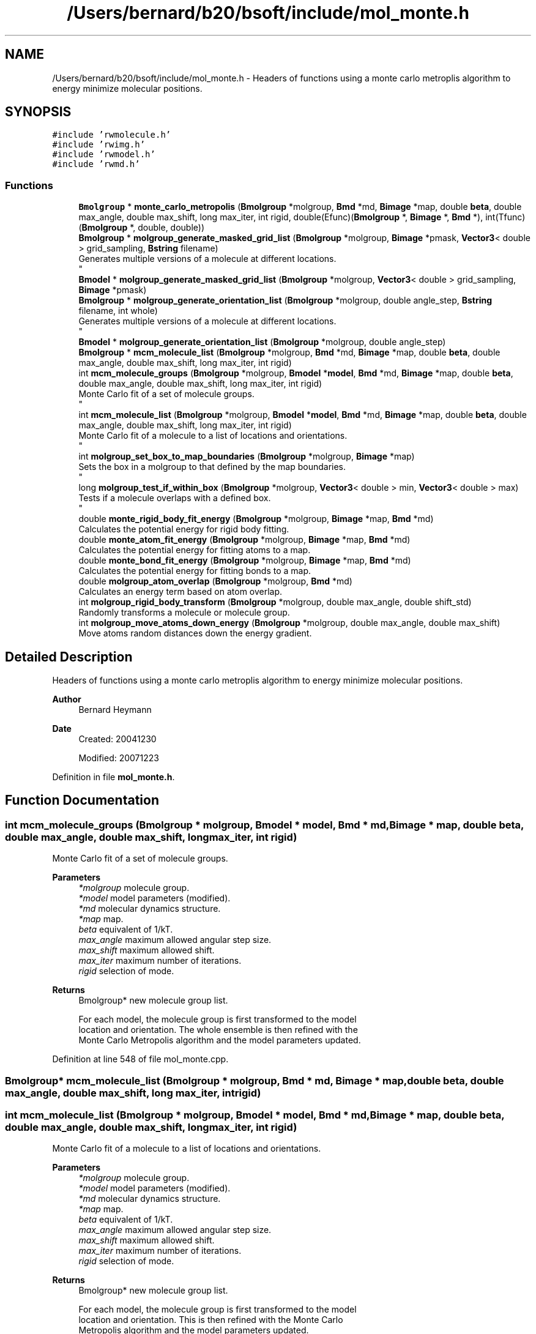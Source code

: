 .TH "/Users/bernard/b20/bsoft/include/mol_monte.h" 3 "Wed Sep 1 2021" "Version 2.1.0" "Bsoft" \" -*- nroff -*-
.ad l
.nh
.SH NAME
/Users/bernard/b20/bsoft/include/mol_monte.h \- Headers of functions using a monte carlo metroplis algorithm to energy minimize molecular positions\&.  

.SH SYNOPSIS
.br
.PP
\fC#include 'rwmolecule\&.h'\fP
.br
\fC#include 'rwimg\&.h'\fP
.br
\fC#include 'rwmodel\&.h'\fP
.br
\fC#include 'rwmd\&.h'\fP
.br

.SS "Functions"

.in +1c
.ti -1c
.RI "\fBBmolgroup\fP * \fBmonte_carlo_metropolis\fP (\fBBmolgroup\fP *molgroup, \fBBmd\fP *md, \fBBimage\fP *map, double \fBbeta\fP, double max_angle, double max_shift, long max_iter, int rigid, double(Efunc)(\fBBmolgroup\fP *, \fBBimage\fP *, \fBBmd\fP *), int(Tfunc)(\fBBmolgroup\fP *, double, double))"
.br
.ti -1c
.RI "\fBBmolgroup\fP * \fBmolgroup_generate_masked_grid_list\fP (\fBBmolgroup\fP *molgroup, \fBBimage\fP *pmask, \fBVector3\fP< double > grid_sampling, \fBBstring\fP filename)"
.br
.RI "Generates multiple versions of a molecule at different locations\&. 
.br
 "
.ti -1c
.RI "\fBBmodel\fP * \fBmolgroup_generate_masked_grid_list\fP (\fBBmolgroup\fP *molgroup, \fBVector3\fP< double > grid_sampling, \fBBimage\fP *pmask)"
.br
.ti -1c
.RI "\fBBmolgroup\fP * \fBmolgroup_generate_orientation_list\fP (\fBBmolgroup\fP *molgroup, double angle_step, \fBBstring\fP filename, int whole)"
.br
.RI "Generates multiple versions of a molecule at different locations\&. 
.br
 "
.ti -1c
.RI "\fBBmodel\fP * \fBmolgroup_generate_orientation_list\fP (\fBBmolgroup\fP *molgroup, double angle_step)"
.br
.ti -1c
.RI "\fBBmolgroup\fP * \fBmcm_molecule_list\fP (\fBBmolgroup\fP *molgroup, \fBBmd\fP *md, \fBBimage\fP *map, double \fBbeta\fP, double max_angle, double max_shift, long max_iter, int rigid)"
.br
.ti -1c
.RI "int \fBmcm_molecule_groups\fP (\fBBmolgroup\fP *molgroup, \fBBmodel\fP *\fBmodel\fP, \fBBmd\fP *md, \fBBimage\fP *map, double \fBbeta\fP, double max_angle, double max_shift, long max_iter, int rigid)"
.br
.RI "Monte Carlo fit of a set of molecule groups\&. 
.br
 "
.ti -1c
.RI "int \fBmcm_molecule_list\fP (\fBBmolgroup\fP *molgroup, \fBBmodel\fP *\fBmodel\fP, \fBBmd\fP *md, \fBBimage\fP *map, double \fBbeta\fP, double max_angle, double max_shift, long max_iter, int rigid)"
.br
.RI "Monte Carlo fit of a molecule to a list of locations and orientations\&. 
.br
 "
.ti -1c
.RI "int \fBmolgroup_set_box_to_map_boundaries\fP (\fBBmolgroup\fP *molgroup, \fBBimage\fP *map)"
.br
.RI "Sets the box in a molgroup to that defined by the map boundaries\&. 
.br
 "
.ti -1c
.RI "long \fBmolgroup_test_if_within_box\fP (\fBBmolgroup\fP *molgroup, \fBVector3\fP< double > min, \fBVector3\fP< double > max)"
.br
.RI "Tests if a molecule overlaps with a defined box\&. 
.br
 "
.ti -1c
.RI "double \fBmonte_rigid_body_fit_energy\fP (\fBBmolgroup\fP *molgroup, \fBBimage\fP *map, \fBBmd\fP *md)"
.br
.RI "Calculates the potential energy for rigid body fitting\&. "
.ti -1c
.RI "double \fBmonte_atom_fit_energy\fP (\fBBmolgroup\fP *molgroup, \fBBimage\fP *map, \fBBmd\fP *md)"
.br
.RI "Calculates the potential energy for fitting atoms to a map\&. "
.ti -1c
.RI "double \fBmonte_bond_fit_energy\fP (\fBBmolgroup\fP *molgroup, \fBBimage\fP *map, \fBBmd\fP *md)"
.br
.RI "Calculates the potential energy for fitting bonds to a map\&. "
.ti -1c
.RI "double \fBmolgroup_atom_overlap\fP (\fBBmolgroup\fP *molgroup, \fBBmd\fP *md)"
.br
.RI "Calculates an energy term based on atom overlap\&. "
.ti -1c
.RI "int \fBmolgroup_rigid_body_transform\fP (\fBBmolgroup\fP *molgroup, double max_angle, double shift_std)"
.br
.RI "Randomly transforms a molecule or molecule group\&. "
.ti -1c
.RI "int \fBmolgroup_move_atoms_down_energy\fP (\fBBmolgroup\fP *molgroup, double max_angle, double max_shift)"
.br
.RI "Move atoms random distances down the energy gradient\&. "
.in -1c
.SH "Detailed Description"
.PP 
Headers of functions using a monte carlo metroplis algorithm to energy minimize molecular positions\&. 


.PP
\fBAuthor\fP
.RS 4
Bernard Heymann 
.RE
.PP
\fBDate\fP
.RS 4
Created: 20041230 
.PP
Modified: 20071223 
.RE
.PP

.PP
Definition in file \fBmol_monte\&.h\fP\&.
.SH "Function Documentation"
.PP 
.SS "int mcm_molecule_groups (\fBBmolgroup\fP * molgroup, \fBBmodel\fP * model, \fBBmd\fP * md, \fBBimage\fP * map, double beta, double max_angle, double max_shift, long max_iter, int rigid)"

.PP
Monte Carlo fit of a set of molecule groups\&. 
.br
 
.PP
\fBParameters\fP
.RS 4
\fI*molgroup\fP molecule group\&. 
.br
\fI*model\fP model parameters (modified)\&. 
.br
\fI*md\fP molecular dynamics structure\&. 
.br
\fI*map\fP map\&. 
.br
\fIbeta\fP equivalent of 1/kT\&. 
.br
\fImax_angle\fP maximum allowed angular step size\&. 
.br
\fImax_shift\fP maximum allowed shift\&. 
.br
\fImax_iter\fP maximum number of iterations\&. 
.br
\fIrigid\fP selection of mode\&. 
.RE
.PP
\fBReturns\fP
.RS 4
Bmolgroup* new molecule group list\&. 
.PP
.nf
For each model, the molecule group is first transformed to the model 
location and orientation. The whole ensemble is then refined with the 
Monte Carlo Metropolis algorithm and the model parameters updated.

.fi
.PP
 
.RE
.PP

.PP
Definition at line 548 of file mol_monte\&.cpp\&.
.SS "\fBBmolgroup\fP* mcm_molecule_list (\fBBmolgroup\fP * molgroup, \fBBmd\fP * md, \fBBimage\fP * map, double beta, double max_angle, double max_shift, long max_iter, int rigid)"

.SS "int mcm_molecule_list (\fBBmolgroup\fP * molgroup, \fBBmodel\fP * model, \fBBmd\fP * md, \fBBimage\fP * map, double beta, double max_angle, double max_shift, long max_iter, int rigid)"

.PP
Monte Carlo fit of a molecule to a list of locations and orientations\&. 
.br
 
.PP
\fBParameters\fP
.RS 4
\fI*molgroup\fP molecule group\&. 
.br
\fI*model\fP model parameters (modified)\&. 
.br
\fI*md\fP molecular dynamics structure\&. 
.br
\fI*map\fP map\&. 
.br
\fIbeta\fP equivalent of 1/kT\&. 
.br
\fImax_angle\fP maximum allowed angular step size\&. 
.br
\fImax_shift\fP maximum allowed shift\&. 
.br
\fImax_iter\fP maximum number of iterations\&. 
.br
\fIrigid\fP selection of mode\&. 
.RE
.PP
\fBReturns\fP
.RS 4
Bmolgroup* new molecule group list\&. 
.PP
.nf
For each model, the molecule group is first transformed to the model 
location and orientation. This is then refined with the Monte Carlo
Metropolis algorithm and the model parameters updated.

.fi
.PP
 
.RE
.PP

.PP
Definition at line 491 of file mol_monte\&.cpp\&.
.SS "double molgroup_atom_overlap (\fBBmolgroup\fP * molgroup, \fBBmd\fP * md)"

.PP
Calculates an energy term based on atom overlap\&. 
.PP
\fBParameters\fP
.RS 4
\fI*molgroup\fP molecular structure\&. 
.br
\fI*md\fP molecular dynamics structure\&. 
.RE
.PP
\fBReturns\fP
.RS 4
double total overlap energy\&. 
.PP
.nf
The energy is defined as linear decay to the reference separation distance
and zero beyond:
    Esep = Ksep * (1 - d/dsep)  for  d < dsep, zero otherwise

.fi
.PP
 
.RE
.PP

.PP
Definition at line 763 of file mol_monte\&.cpp\&.
.SS "\fBBmolgroup\fP* molgroup_generate_masked_grid_list (\fBBmolgroup\fP * molgroup, \fBBimage\fP * pmask, \fBVector3\fP< double > grid_sampling, \fBBstring\fP filename)"

.PP
Generates multiple versions of a molecule at different locations\&. 
.br
 
.PP
\fBParameters\fP
.RS 4
\fI*molgroup\fP molecule group\&. 
.br
\fI*pmask\fP mask to get limit grid positions\&. 
.br
\fIgrid_sampling\fP sampling for grid search\&. 
.br
\fIfilename\fP output base file name\&. 
.RE
.PP
\fBReturns\fP
.RS 4
Bmolgroup* linked list of molecule groups\&. 
.PP
.nf
The locations of the molecules are defined on the intersection of a 
grid and a user-defined mask.
The numbered output filename is also set.
Note: the molecule group minima and maxima should be set to the 
volume to be searched before calling this function.

.fi
.PP
 
.RE
.PP

.PP
Definition at line 260 of file mol_monte\&.cpp\&.
.SS "\fBBmodel\fP* molgroup_generate_masked_grid_list (\fBBmolgroup\fP * molgroup, \fBVector3\fP< double > grid_sampling, \fBBimage\fP * pmask)"

.PP
Definition at line 319 of file mol_monte\&.cpp\&.
.SS "\fBBmodel\fP* molgroup_generate_orientation_list (\fBBmolgroup\fP * molgroup, double angle_step)"

.PP
Definition at line 438 of file mol_monte\&.cpp\&.
.SS "\fBBmolgroup\fP* molgroup_generate_orientation_list (\fBBmolgroup\fP * molgroup, double angle_step, \fBBstring\fP filename, int whole)"

.PP
Generates multiple versions of a molecule at different locations\&. 
.br
 
.PP
\fBParameters\fP
.RS 4
\fI*molgroup\fP molecule group\&. 
.br
\fIangle_step\fP angular step size in radians\&. 
.br
\fIfilename\fP output base file name\&. 
.br
\fIwhole\fP treat the whole ensemble as a rigid body\&. 
.RE
.PP
\fBReturns\fP
.RS 4
Bmolgroup* linked list of molecule groups\&. 
.PP
.nf
The molecule group is rotated in place to give all orientations
with a given angle step size between the views.
The numbered output filename is also set.

.fi
.PP
 
.RE
.PP

.PP
Definition at line 389 of file mol_monte\&.cpp\&.
.SS "int molgroup_move_atoms_down_energy (\fBBmolgroup\fP * molgroup, double max_angle, double max_shift)"

.PP
Move atoms random distances down the energy gradient\&. 
.PP
\fBParameters\fP
.RS 4
\fI*molgroup\fP molecular structure\&. 
.br
\fImax_angle\fP (not used)\&. 
.br
\fImax_shift\fP maximum shift for each atom\&. 
.RE
.PP
\fBReturns\fP
.RS 4
double 0\&. 
.PP
.nf
The distance of movement is limited to the maximum shift.

.fi
.PP
 
.RE
.PP

.PP
Definition at line 895 of file mol_monte\&.cpp\&.
.SS "int molgroup_rigid_body_transform (\fBBmolgroup\fP * molgroup, double max_angle, double shift_std)"

.PP
Randomly transforms a molecule or molecule group\&. 
.PP
\fBParameters\fP
.RS 4
\fI*molgroup\fP molecular structure\&. 
.br
\fImax_angle\fP maximum rotation angle\&. 
.br
\fIshift_std\fP gaussian length for shift vector\&. 
.RE
.PP
\fBReturns\fP
.RS 4
int 0\&. 
.PP
.nf
The transformation is calculted as a random angular rotation and a
random shift. The shift is sampled from a random vector with a
gaussian length distribution.

.fi
.PP
 
.RE
.PP

.PP
Definition at line 851 of file mol_monte\&.cpp\&.
.SS "int molgroup_set_box_to_map_boundaries (\fBBmolgroup\fP * molgroup, \fBBimage\fP * map)"

.PP
Sets the box in a molgroup to that defined by the map boundaries\&. 
.br
 
.PP
\fBParameters\fP
.RS 4
\fI*molgroup\fP molecule group\&. 
.br
\fI*map\fP map to get boundaries from\&. 
.RE
.PP
\fBReturns\fP
.RS 4
int 0\&. 
.RE
.PP

.PP
Definition at line 608 of file mol_monte\&.cpp\&.
.SS "long molgroup_test_if_within_box (\fBBmolgroup\fP * molgroup, \fBVector3\fP< double > min, \fBVector3\fP< double > max)"

.PP
Tests if a molecule overlaps with a defined box\&. 
.br
 
.PP
\fBParameters\fP
.RS 4
\fI*molgroup\fP molecule group\&. 
.br
\fImin\fP start of box\&. 
.br
\fImax\fP end of box\&. 
.RE
.PP
\fBReturns\fP
.RS 4
long 0\&. 
.RE
.PP

.PP
Definition at line 630 of file mol_monte\&.cpp\&.
.SS "double monte_atom_fit_energy (\fBBmolgroup\fP * molgroup, \fBBimage\fP * map, \fBBmd\fP * md)"

.PP
Calculates the potential energy for fitting atoms to a map\&. 
.PP
\fBParameters\fP
.RS 4
\fI*molgroup\fP molecular structure\&. 
.br
\fI*map\fP density map\&. 
.br
\fI*md\fP molecular dynamics structure\&. 
.RE
.PP
\fBReturns\fP
.RS 4
double potential energy\&. 
.PP
.nf
The energy is the sum of the bond, angle, and map energies.

.fi
.PP
 
.RE
.PP

.PP
Definition at line 697 of file mol_monte\&.cpp\&.
.SS "double monte_bond_fit_energy (\fBBmolgroup\fP * molgroup, \fBBimage\fP * map, \fBBmd\fP * md)"

.PP
Calculates the potential energy for fitting bonds to a map\&. 
.PP
\fBParameters\fP
.RS 4
\fI*molgroup\fP molecular structure\&. 
.br
\fI*map\fP density map\&. 
.br
\fI*md\fP molecular dynamics structure\&. 
.RE
.PP
\fBReturns\fP
.RS 4
double potential energy\&. 
.PP
.nf
The energy is the sum of the bond, angle, and map energies.

.fi
.PP
 
.RE
.PP

.PP
Definition at line 729 of file mol_monte\&.cpp\&.
.SS "\fBBmolgroup\fP* monte_carlo_metropolis (\fBBmolgroup\fP * molgroup, \fBBmd\fP * md, \fBBimage\fP * map, double beta, double max_angle, double max_shift, long max_iter, int rigid, double(Efunc)(\fBBmolgroup\fP *, \fBBimage\fP *, \fBBmd\fP *), int(Tfunc)(\fBBmolgroup\fP *, double, double))"

.PP
Definition at line 71 of file mol_monte\&.cpp\&.
.SS "double monte_rigid_body_fit_energy (\fBBmolgroup\fP * molgroup, \fBBimage\fP * map, \fBBmd\fP * md)"

.PP
Calculates the potential energy for rigid body fitting\&. 
.PP
\fBParameters\fP
.RS 4
\fI*molgroup\fP molecular structure\&. 
.br
\fI*map\fP density map\&. 
.br
\fI*md\fP molecular dynamics structure\&. 
.RE
.PP
\fBReturns\fP
.RS 4
double potential energy\&. 
.PP
.nf
The energy is the sum of the overlap, map, and point force energies.

.fi
.PP
 
.RE
.PP

.PP
Definition at line 665 of file mol_monte\&.cpp\&.
.SH "Author"
.PP 
Generated automatically by Doxygen for Bsoft from the source code\&.
